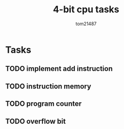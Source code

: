 #+title: 4-bit cpu tasks
#+author: tom21487

* Tasks
** TODO implement add instruction
** TODO instruction memory
** TODO program counter
** TODO overflow bit
